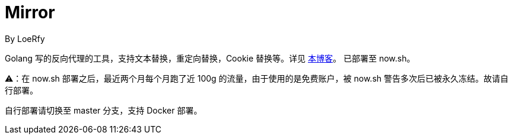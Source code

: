 = Mirror
By LoeRfy

Golang 写的反向代理的工具，支持文本替换，重定向替换，Cookie 替换等。详见 https://blog.itswincer.com/posts/1352252a/[本博客]。
已部署至 now.sh。

=======
⚠️：在 now.sh 部署之后，最近两个月每个月跑了近 100g 的流量，由于使用的是免费账户，被 now.sh 警告多次后已被永久冻结。故请自行部署。

自行部署请切换至 master 分支，支持 Docker 部署。

